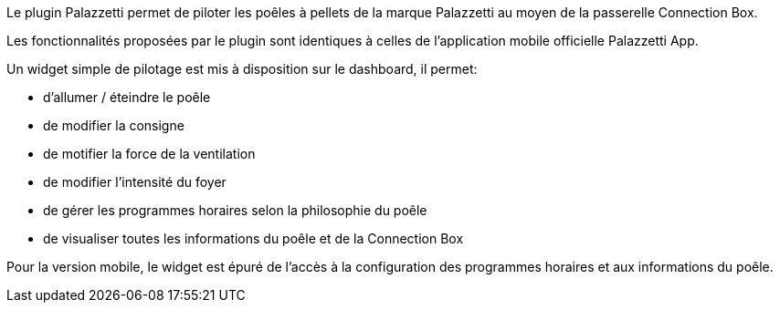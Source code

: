 Le plugin Palazzetti permet de piloter les poêles à pellets de la marque Palazzetti au moyen de la passerelle Connection Box.

Les fonctionnalités proposées par le plugin sont identiques à celles de l'application mobile officielle Palazzetti App.

Un widget simple de pilotage est mis à disposition sur le dashboard, il permet:

* d'allumer / éteindre le poêle
* de modifier la consigne
* de motifier la force de la ventilation
* de modifier l'intensité du foyer
* de gérer les programmes horaires selon la philosophie du poêle
* de visualiser toutes les informations du poêle et de la Connection Box

Pour la version mobile, le widget est épuré de l'accès à la configuration des programmes horaires et aux informations du poêle. 